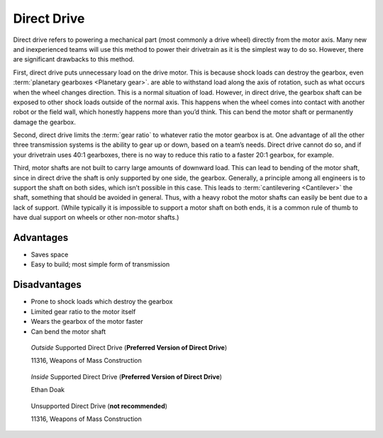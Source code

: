 ============
Direct Drive
============
Direct drive refers to powering a mechanical part (most commonly a drive wheel)
directly from the motor axis.
Many new and inexperienced teams will use this method to power their drivetrain
as it is the simplest way to do so.
However, there are significant drawbacks to this method.

First, direct drive puts unnecessary load on the drive motor.
This is because shock loads can destroy the gearbox, even
:term:`planetary gearboxes <Planetary gear>`.
are able to withstand load along the axis of rotation,
such as what occurs when the wheel changes direction.
This is a normal situation of load.
However, in direct drive, the gearbox shaft can be exposed to other shock loads
outside of the normal axis.
This happens when the wheel comes into contact with another robot or the field
wall, which honestly happens more than you’d think.
This can bend the motor shaft or permanently damage the gearbox.

Second, direct drive limits the :term:`gear ratio` to whatever ratio the motor
gearbox is at.
One advantage of all the other three transmission systems is the ability to
gear up or down, based on a team’s needs.
Direct drive cannot do so, and if your drivetrain uses 40:1 gearboxes,
there is no way to reduce this ratio to a faster 20:1 gearbox, for example.

Third, motor shafts are not built to carry large amounts of downward load.
This can lead to bending of the motor shaft,
since in direct drive the shaft is only supported by one side, the gearbox.
Generally, a principle among all engineers is to support the shaft on both
sides, which isn’t possible in this case.
This leads to :term:`cantilevering <Cantilever>` the shaft,
something that should be avoided in general.
Thus, with a heavy robot the motor shafts can easily be bent due to a lack of
support.
(While typically it is impossible to support a motor shaft on both ends, it is
a common rule of thumb to have dual support on wheels or other non-motor
shafts.)

Advantages
==========

* Saves space
* Easy to build; most simple form of transmission

Disadvantages
=============

* Prone to shock loads which destroy the gearbox
* Limited gear ratio to the motor itself
* Wears the gearbox of the motor faster
* Can bend the motor shaft

.. figure:: images/direct-drive/outside-supported-direct-drive.jpg
    :alt: A drivetrain with the wheel directly driven, but with an externally supported shaft

    *Outside* Supported Direct Drive (**Preferred Version of Direct Drive**)

    11316, Weapons of Mass Construction

.. figure:: images/direct-drive/inside-supported-direct-drive.png
    :alt: A drivetrain with the wheel directly driven, but with an internally supported shaft

    *Inside* Supported Direct Drive (**Preferred Version of Direct Drive**)

    Ethan Doak

.. figure:: images/direct-drive/unsupported-direct-drive.jpg
    :alt: A drivetrain with the wheel direct mounted, but with an unsupported shaft

    Unsupported Direct Drive (**not recommended**)

    11316, Weapons of Mass Construction

